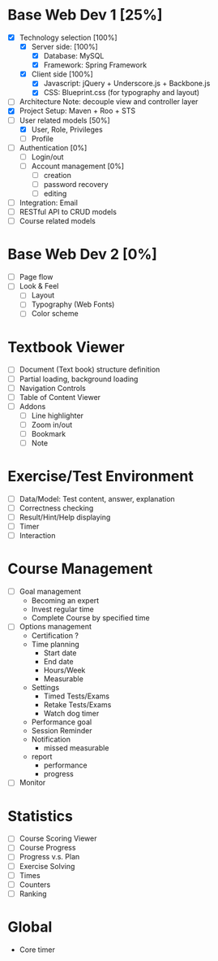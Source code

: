 #+START UP: indent
#+PROPERTY: Effort_ALL 15:00 30:00 40:00 50:00 60:00 70:00 80:00 100:00

* Base Web Dev 1 [25%]
:PROPERTIES:
:Effort: 80:00
:END:
  - [X] Technology selection [100%]
    + [X] Server side: [100%]
      * [X] Database: MySQL 
      * [X] Framework: Spring Framework
    + [X] Client side [100%]
      * [X] Javascript: jQuery + Underscore.js + Backbone.js
      * [X] CSS: Blueprint.css (for typography and layout)
  - [ ] Architecture
        Note: decouple view and controller layer 
  - [X] Project Setup: Maven + Roo + STS
  - [-] User related models [50%]
    + [X] User, Role, Privileges
    + [ ] Profile
  - [ ] Authentication [0%]
    + [ ] Login/out
    + [ ] Account management [0%]
      * [ ] creation
      * [ ] password recovery
      * [ ] editing
  - [ ] Integration: Email
  - [ ] RESTful API to CRUD models
  - [ ] Course related models

* Base Web Dev 2 [0%]
  :PROPERTIES:
  :Effort:   60:00
  :END:
  - [ ] Page flow
  - [ ] Look & Feel
    + [ ] Layout
    + [ ] Typography (Web Fonts)
    + [ ] Color scheme

* Textbook Viewer
  - [ ] Document (Text book) structure definition
  - [ ] Partial loading, background loading
  - [ ] Navigation Controls
  - [ ] Table of Content Viewer
  - [ ] Addons
    + [ ] Line highlighter
    + [ ] Zoom in/out
    + [ ] Bookmark
    + [ ] Note

* Exercise/Test Environment
  - [ ] Data/Model: Test content, answer, explanation
  - [ ] Correctness checking
  - [ ] Result/Hint/Help displaying
  - [ ] Timer
  - [ ] Interaction

* Course Management
  - [ ] Goal management
        + Becoming an expert
        + Invest regular time
        + Complete Course by specified time
  - [ ] Options management
        + Certification ?
        + Time planning
          * Start date
          * End date
          * Hours/Week
          * Measurable
        + Settings
          * Timed Tests/Exams
          * Retake Tests/Exams
          * Watch dog timer
        + Performance goal
        + Session Reminder
        + Notification
          * missed measurable
        + report
          * performance
          * progress
  - [ ] Monitor

* Statistics
  - [ ] Course Scoring Viewer
  - [ ] Course Progress
  - [ ] Progress v.s. Plan
  - [ ] Exercise Solving
  - [ ] Times
  - [ ] Counters
  - [ ] Ranking

* Global 
  - Core timer

